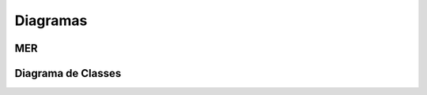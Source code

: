 Diagramas
=========

MER
---

.. figure:: mer.png
    :scale: 50%
    :alt: MER

Diagrama de Classes
-------------------

.. figure::class.png
    :scale: 50%
    :alt: Diagrama de Classes


